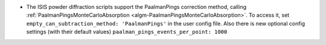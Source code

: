 - The ISIS powder diffraction scripts support the PaalmanPings correction method,
  calling :ref:`PaalmanPingsMonteCarloAbsorption <algm-PaalmanPingsMonteCarloAbsorption>`.
  To access it, set ``empty_can_subtraction_method: 'PaalmanPings'`` in the user config file.
  Also there is new optional config settings (with their default values)
  ``paalman_pings_events_per_point: 1000``